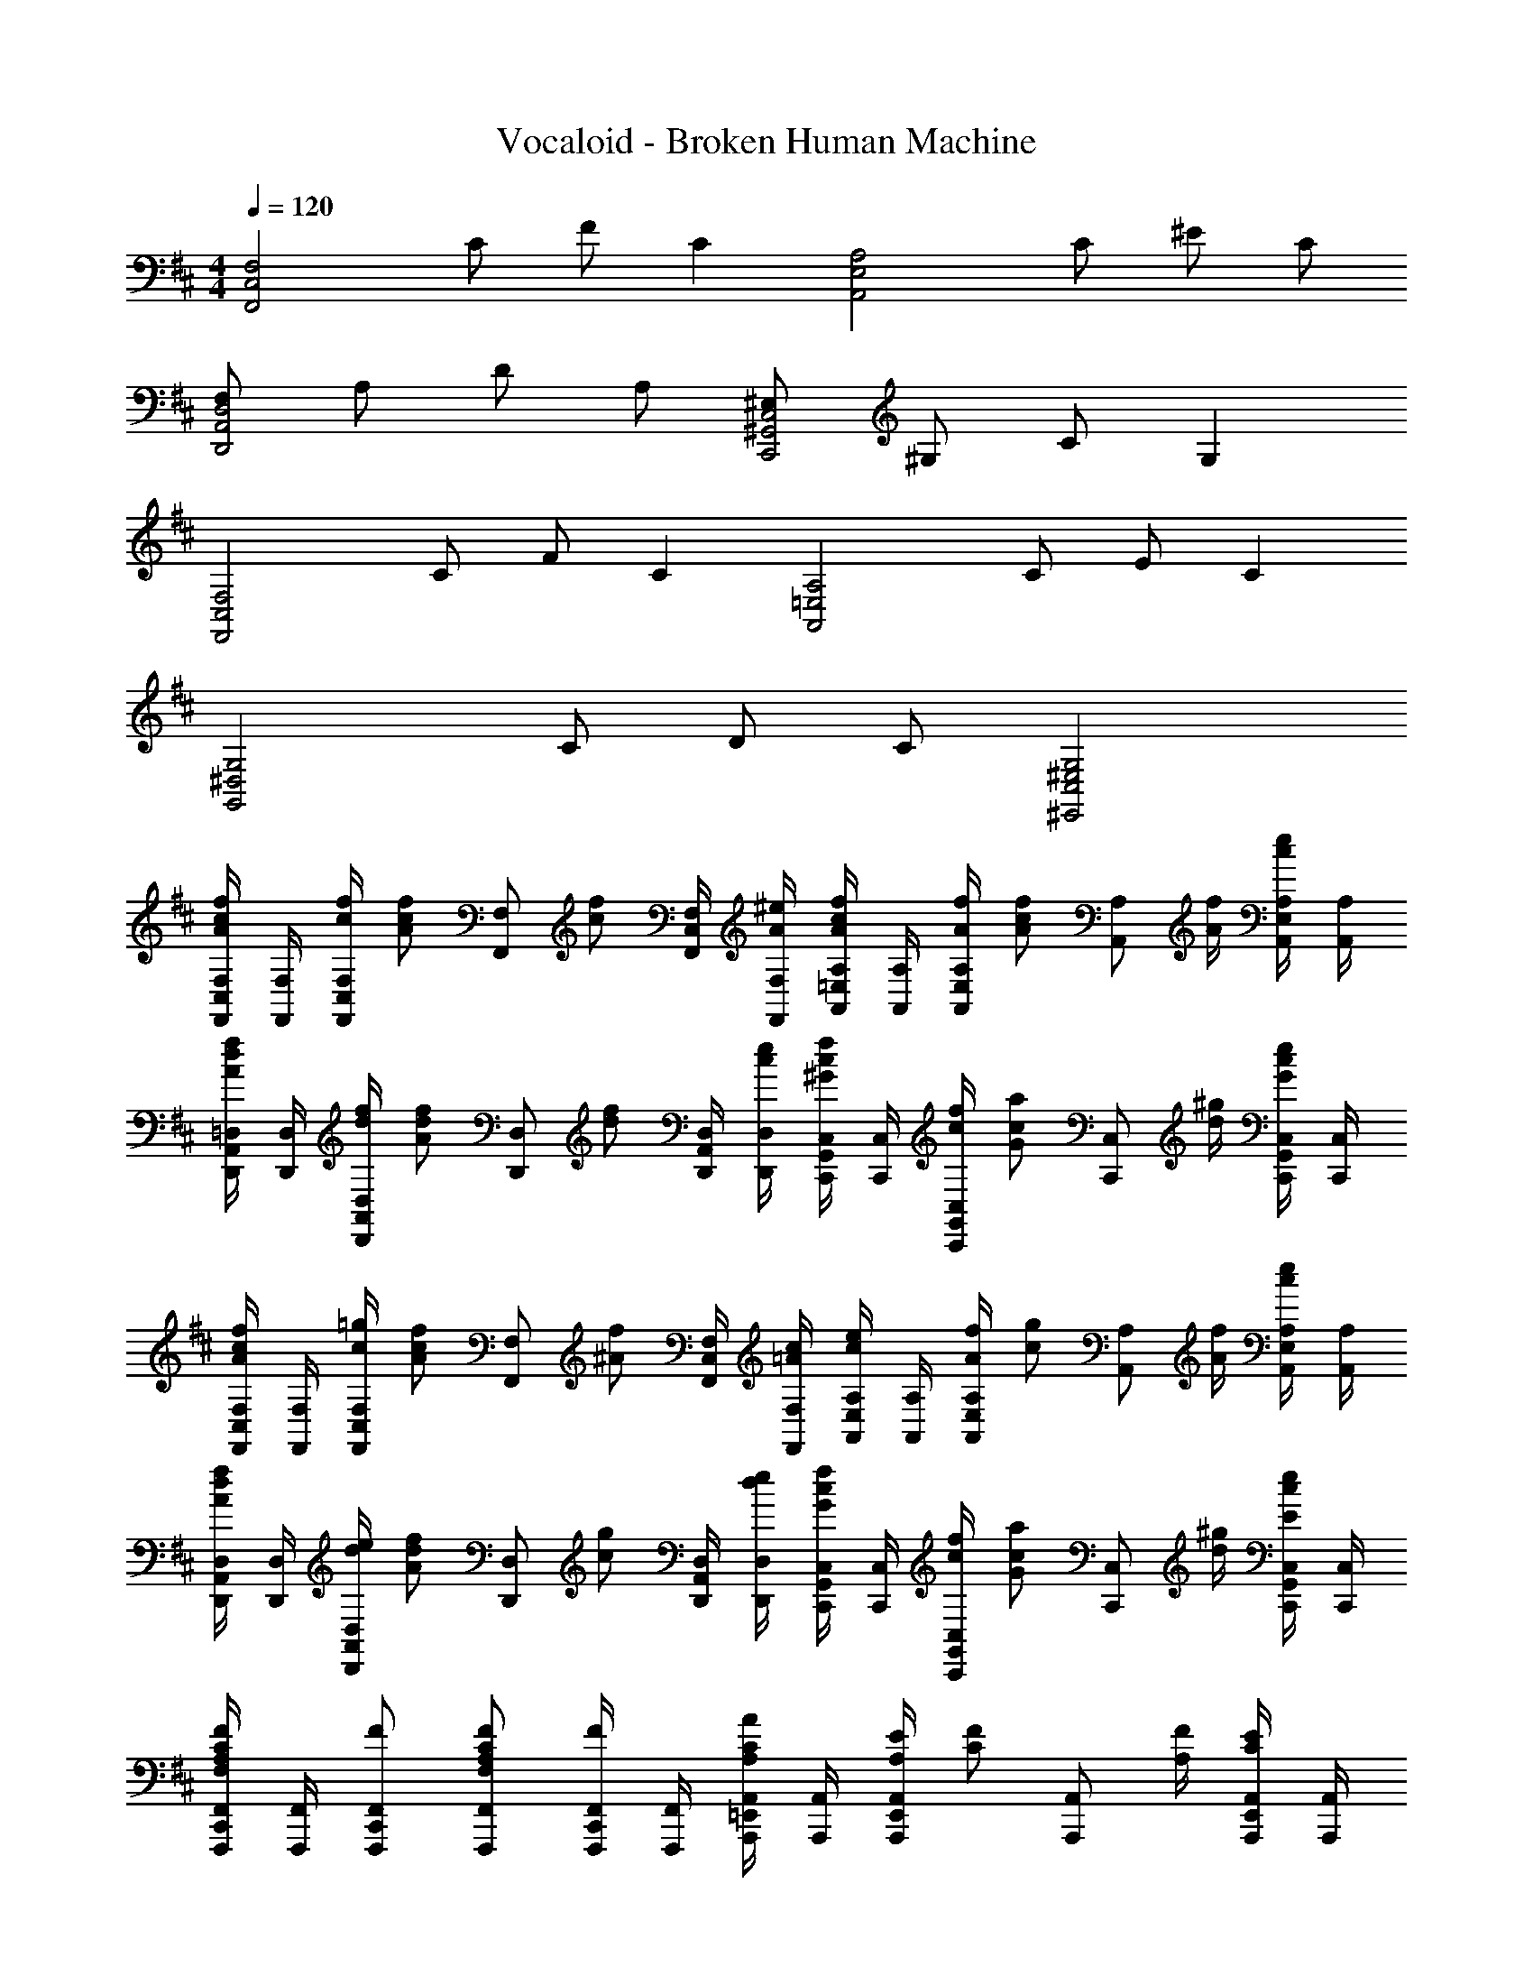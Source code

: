 X: 1
T: Vocaloid - Broken Human Machine
Z: ABC Generated by Starbound Composer
L: 1/4
M: 4/4
Q: 1/4=120
K: D
[z/2F,2C,2F,,2] C/2 F/2 [z/2C] [z/2A,2E,2A,,2] C/2 ^E/2 C/2 
[F,/2D,2A,,2D,,2] A,/2 D/2 A,/2 [^E,/2C,2^G,,2C,,2] ^G,/2 C/2 [z/2G,] 
[z/2F,2C,2F,,2] C/2 F/2 [z/2C] [z/2A,2=E,2A,,2] C/2 E/2 [z/2C] 
[z/2G,2^D,2G,,2] C/2 D/2 C/2 [G,2^E,2C,2^E,,2] 
[F,/4F,,/4f/2c/2A/2C,/2] [F,/4F,,/4] [f/4c/4F,/2F,,/2C,] [z/4f/2c/2A/2] [z/4F,/2F,,/2] [z/4f/2c/2] [F,/4F,,/4C,/2] [^e/4A/4F,/4F,,/4] [A,/4A,,/4f/2c/2A/2=E,/2] [A,/4A,,/4] [f/4A/4A,/2A,,/2E,] [z/4f/2c/2A/2] [z/4A,/2A,,/2] [f/4A/4] [A,/4A,,/4e/2c/2E,/2] [A,/4A,,/4] 
[=D,/4D,,/4f/2d/2A/2A,,/2] [D,/4D,,/4] [f/4d/4D,/2D,,/2A,,] [z/4f/2d/2A/2] [z/4D,/2D,,/2] [z/4f/2d/2] [D,/4D,,/4A,,/2] [e/4c/4D,/4D,,/4] [C,/4C,,/4f/2c/2^G/2G,,/2] [C,/4C,,/4] [f/4c/4C,/2C,,/2G,,] [z/4a/2c/2G/2] [z/4C,/2C,,/2] [^g/4d/4] [C,/4C,,/4e/2c/2G/2G,,/2] [C,/4C,,/4] 
[F,/4F,,/4f/2c/2A/2C,/2] [F,/4F,,/4] [=g/4c/4F,/2F,,/2C,] [z/4f/2c/2A/2] [z/4F,/2F,,/2] [z/4f/2^A/2] [F,/4F,,/4C,/2] [c/4=A/4F,/4F,,/4] [A,/4A,,/4e/2c/2E,/2] [A,/4A,,/4] [f/4A/4A,/2A,,/2E,] [z/4g/2c/2] [z/4A,/2A,,/2] [f/4A/4] [A,/4A,,/4e/2c/2E,/2] [A,/4A,,/4] 
[D,/4D,,/4f/2d/2A/2A,,/2] [D,/4D,,/4] [e/4d/4D,/2D,,/2A,,] [z/4f/2d/2A/2] [z/4D,/2D,,/2] [z/4g/2c/2] [D,/4D,,/4A,,/2] [e/4d/4D,/4D,,/4] [C,/4C,,/4f/2c/2G/2G,,/2] [C,/4C,,/4] [f/4c/4C,/2C,,/2G,,] [z/4a/2c/2G/2] [z/4C,/2C,,/2] [^g/4d/4] [C,/4C,,/4e/2c/2E/2G,,/2] [C,/4C,,/4] 
[F,,/4F,,,/4F/2C/2A,/2F,/2C,,/2] [F,,/4F,,,/4] [F/2F,,/2F,,,/2C,,] [F/2C/2A,/2F,/2F,,/2F,,,/2] [F,,/4F,,,/4F/2C,,/2] [F,,/4F,,,/4] [A,,/4A,,,/4A/2C/2A,/2=E,,/2] [A,,/4A,,,/4] [E/4A,/4A,,/2A,,,/2E,,] [z/4F/2C/2] [z/4A,,/2A,,,/2] [F/4A,/4] [A,,/4A,,,/4E/2C/2E,,/2] [A,,/4A,,,/4] 
[D,,/4D,,,/4D/2A,/2F,/2A,,,/2] [D,,/4D,,,/4] [F/2D/2D,,/2D,,,/2A,,,] [D/2A,/2F,/2D,,/2D,,,/2] [D,,/4D,,,/4F/2D/2A,,,/2] [D,,/4D,,,/4] [C,,/4C,,,/4C/2A,/2^E,/2^G,,,/2] [C,,/4C,,,/4] [F/4C/4C,,/2C,,,/2G,,,] [z/4E/2C/2] [z/4C,,/2C,,,/2] [D/4G,/4] [C,,/4C,,,/4C/2E,/2G,,,/2] [C,,/4C,,,/4] 
[F,,/2F,,,/2c2A2] [F,,/2F,,,/2] [C/2A,/2] [C/2A,/2] [f/2c/2C,/2F,,/2] [C,/2F,,/2cA] [A,/2F,/2] [c/2A/2A,/2F,/2] 
[d/2A/2F,,/2F,,,/2] [c/2A/2F,,/2F,,,/2] [c/2A/2C/2A,/2] [c/2A/2C/2A,/2] [=c/2G/2C,/2F,,/2] [C,/2F,,/2^c3/2A3/2] [A,/2F,/2] [A,/2F,/2] 
[d/2A/2F,,/2F,,,/2] [F,,/2F,,,/2cA] [C/2A,/2] [c/2A/2C/2A,/2] [f/2A/2C,/2F,,/2] [C,/2F,,/2cA] [A,/2F,/2] [c/2G/2A,/2F,/2] 
[d/2A/2F,,/2F,,,/2] [c/2A/2F,,/2F,,,/2] [c/2A/2C/2A,/2] [c/2A/2C/2A,/2] [=c/2G/2C,/2F,,/2] [C,/2F,,/2^c3/2A3/2] [A,/2F,/2] [A,/2F,/2] 
[d/2A/2F,,/2F,,,/2] [F,,/2F,,,/2c3/2A3/2] [C/2A,/2] [C/2A,/2] [f/2A/2C,/2F,,/2] [C,/2F,,/2cA] [A,/2F,/2] [c/2G/2A,/2F,/2] 
[d/2A/2F,,/2F,,,/2] [d/2A/2F,,/2F,,,/2] [c/2A/2C/2A,/2] [c/2A/2C/2A,/2] [=c/2G/2C,/2F,,/2] [C,/2F,,/2^c3/2A3/2] [A,/2F,/2] [A,/2F,/2] 
[d/2A/2F,,/2F,,,/2] [F,,/2F,,,/2cA] [C/2A,/2] [c/2A/2C/2A,/2] [f/2A/2C,/2F,,/2] [C,/2F,,/2cA] [A,/2F,/2] [c/2G/2A,/2F,/2] 
[c/2A/2F,,F,,,] [c/2A/2] [d/2A/2C/2A,/2] [c/2F/2C/2A,/2] [AFD,A,,] [GCC,G,,] 
[F,,/4F,,,/4F/2C/2C,,/2A,2] [F,,/4F,,,/4] [C/2F,,/2F,,,/2C,,] [F/2F,,/2F,,,/2] [F,,/4F,,,/4C/2C,,/2] [F,,/4F,,,/4] [A,,/4A,,,/4A,/2E,,/2] [A,,/4A,,,/4] [C/2A,,/2A,,,/2E,,] [E/2A,,/2A,,,/2] [A,,/4A,,,/4C/2E,,/2] [A,,/4A,,,/4] 
[D,/4D,,/4F,/2A,,/2] [D,/4D,,/4] [A,/2D,/2D,,/2A,,] [D/2D,/2D,,/2] [D,/4D,,/4A,/2A,,/2] [D,/4D,,/4] [C,/4C,,/4G,,/2DE,] [C,/4C,,/4] [C,/2C,,/2G,,] [C,/2C,,/2CG,] [C,/4C,,/4G,,/2] [C,/4C,,/4] 
[F,,/4F,,,/4F,/2C,/2C,,/2] [F,,/4F,,,/4] [F/2F,,/2F,,,/2C,,] [F/2C/2A,/2F,/2F,,/2F,,,/2] [F,,/4F,,,/4F/2C,,/2] [F,,/4F,,,/4] [A,,/4A,,,/4A/2C/2A,/2E,,/2] [A,,/4A,,,/4] [E/4A,/4A,,/2A,,,/2E,,] [z/4F/2C/2] [z/4A,,/2A,,,/2] [F/4A,/4] [A,,/4A,,,/4E/2C/2E,,/2] [A,,/4A,,,/4] 
[D,/4D,,/4D/2A,/2F,/2A,,/2] [D,/4D,,/4] [F/2D/2D,/2D,,/2A,,] [D/2A,/2F,/2D,/2D,,/2] [D,/4D,,/4F/2D/2A,,/2] [D,/4D,,/4] [C,/4C,,/4C/2A,/2E,/2G,,/2] [C,/4C,,/4] [F/4C/4C,/2C,,/2G,,] [z/4E/2C/2] [z/4C,/2C,,/2] [D/4G,/4] [C,/4C,,/4C/2E,/2G,,/2] [C,/4C,,/4] 
[F,/4F,,/4f'/2c'/2a/2C,/2] [F,/4F,,/4] [f'/4c'/4F,/2F,,/2C,] [z/4f'/2c'/2a/2] [z/4F,/2F,,/2] [z/4f'/2c'/2] [F,/4F,,/4C,/2] [^e'/4a/4F,/4F,,/4] [A,/4A,,/4f'/2c'/2a/2=E,/2] [A,/4A,,/4] [f'/4a/4A,/2A,,/2E,] [z/4f'/2c'/2a/2] [z/4A,/2A,,/2] [f'/4a/4] [A,/4A,,/4e'/2c'/2E,/2] [A,/4A,,/4] 
[D,/4D,,/4f'/2d'/2a/2A,,/2] [D,/4D,,/4] [f'/4d'/4D,/2D,,/2A,,] [z/4f'/2d'/2a/2] [z/4D,/2D,,/2] [z/4f'/2d'/2] [D,/4D,,/4A,,/2] [e'/4c'/4D,/4D,,/4] [C,/4C,,/4f'/2c'/2g/2G,,/2] [C,/4C,,/4] [f'/4c'/4C,/2C,,/2G,,] [z/4a'/2c'/2g/2] [z/4C,/2C,,/2] [^g'/4d'/4] [C,/4C,,/4e'/2c'/2g/2G,,/2] [C,/4C,,/4] 
[F,/4F,,/4f'/2c'/2a/2C,/2] [F,/4F,,/4] [=g'/4c'/4F,/2F,,/2C,] [z/4f'/2c'/2a/2] [z/4F,/2F,,/2] [z/4f'/2^a/2] [F,/4F,,/4C,/2] [c'/4=a/4F,/4F,,/4] [A,/4A,,/4e'/2c'/2E,/2] [A,/4A,,/4] [f'/4a/4A,/2A,,/2E,] [z/4g'/2c'/2] [z/4A,/2A,,/2] [f'/4a/4] [A,/4A,,/4e'/2c'/2E,/2] [A,/4A,,/4] 
[D,/4D,,/4f'/2d'/2a/2A,,/2] [D,/4D,,/4] [e'/4d'/4D,/2D,,/2A,,] [z/4f'/2d'/2a/2] [z/4D,/2D,,/2] [z/4g'/2c'/2] [D,/4D,,/4A,,/2] [e'/4d'/4D,/4D,,/4] [C,/4C,,/4f'/2c'/2g/2G,,/2] [C,/4C,,/4] [f'/4c'/4C,/2C,,/2G,,] [z/4a'/2c'/2g/2] [z/4C,/2C,,/2] [^g'/4d'/4] [C,/4C,,/4e'/2c'/2e/2G,,/2] [C,/4C,,/4] 
[d/2A/2F,,/2F,,,/2] [F,,/2F,,,/2c3/2A3/2] [C/2A,/2] [C/2A,/2] [f/2c/2C,/2F,,/2] [C,/2F,,/2cA] [A,/2F,/2] [c/2A/2A,/2F,/2] 
[d/2A/2F,,/2F,,,/2] [c/2A/2F,,/2F,,,/2] [c/2A/2C/2A,/2] [c/2A/2C/2A,/2] [=c/2G/2C,/2F,,/2] [C,/2F,,/2^c3/2A3/2] [A,/2F,/2] [A,/2F,/2] 
[d/2A/2F,,/2F,,,/2] [F,,/2F,,,/2c3/2A3/2] [C/2A,/2] [C/2A,/2] [f/2A/2C,/2F,,/2] [C,/2F,,/2cA] [A,/2F,/2] [c/2G/2A,/2F,/2] 
[d/2A/2F,,/2F,,,/2] [c/2A/2F,,/2F,,,/2] [c/2A/2C/2A,/2] [c/2A/2C/2A,/2] [=c/2G/2C,/2F,,/2] [C,/2F,,/2^c3/2A3/2] [A,/2F,/2] [A,/2F,/2] 
[d/2A/2F,,/2F,,,/2] [F,,/2F,,,/2c3/2A3/2] [C/2A,/2] [C/2A,/2] [f/2A/2C,/2F,,/2] [C,/2F,,/2cA] [A,/2F,/2] [c/2G/2A,/2F,/2] 
[d/2A/2F,,/2F,,,/2] [d/2A/2F,,/2F,,,/2] [c/2A/2C/2A,/2] [c/2A/2C/2A,/2] [=c/2G/2C,/2F,,/2] [C,/2F,,/2^c3/2A3/2] [A,/2F,/2] [A,/2F,/2] 
[d/2A/2F,,/2F,,,/2] [F,,/2F,,,/2cA] [C/2A,/2] [c/2A/2C/2A,/2] [f/2A/2C,/2F,,/2] [C,/2F,,/2cA] [A,/2F,/2] [c/2G/2A,/2F,/2] 
[c/2A/2F,,F,,,] [c/2A/2] [d/2A/2C/2A,/2] [c/2F/2C/2A,/2] [AFD,A,,] [GCC,G,,] 
[F/2C/2A,/2F,,F,,,] [F/2C/2] [G/2=E/2C/2C,/2F,,/2] [G/2E/2C,/2F,,/2] [A/2F/2C/2A,,A,,,] [A/2F/2] [E,/2A,,/2cAF] [E,/2A,,/2] 
[c/2F/2D/2B,,B,,,] [c/2F/2] [B/2E/2D/2F,/2B,,/2] [c/2G/2F,/2B,,/2] [d/2G/2E/2C,C,,] [B/2G/2] [G,/2C,/2cGC] [G,/2C,/2] 
[F/2C/2A,/2F,,F,,,] [F/2C/2] [G/2E/2C/2C,/2F,,/2] [G/2E/2C,/2F,,/2] [A/2F/2C/2A,,A,,,] [A/2F/2] [E,/2A,,/2cAF] [E,/2A,,/2] 
[B/2F/2D/2B,,B,,,] [A/2E/2] [G/2E/2D/2F,/2B,,/2] [F/2C/2F,/2B,,/2] [F/2C/2A,/2C,C,,] [C/2F,/2] [G,/2C,/2FCA,] [G,/2C,/2] 
[f/2c/2A/2F,,F,,,] [f/2c/2] [g/2=e/2c/2C,/2F,,/2] [g/2e/2C,/2F,,/2] [a/2f/2c/2A,,A,,,] [a/2f/2] [E,/2A,,/2c'af] [E,/2A,,/2] 
[c'/2f/2d/2B,,B,,,] [c'/2f/2] [b/2e/2d/2F,/2B,,/2] [c'/2g/2F,/2B,,/2] [d'/2g/2e/2C,C,,] [b/2g/2] [G,/2C,/2c'gc] [G,/2C,/2] 
[f/2c/2A/2F,,F,,,] [f/2c/2] [C,/2F,,/2gec] [C,/2F,,/2] [a/2f/2c/2A,,A,,,] [a/2f/2] [E,/2A,,/2c'af] [E,/2A,,/2] 
[f/2B/2B,,B,,,] [f/2B/2] [^e/2=c/2F,/2B,,/2] [^c/2G/2F,/2B,,/2] [c/2B/2G/2C,C,,] [d'/2f/2] [c'/2f/2G,/2C,/2] [c'/2=e/2G,/2C,/2] 
[C/2F,/2F,,/2cF] [A,/4C,/4C/2] [G,/4C,/4] [F,/2F,,/2fAF] [A,/4C,/4] [G,/4C,/4] [g/2c/2G/2C,/2C,,/2] [E,/4G,,/4F/2] [G,/4C,/4] [^E/2C,/2C,,/2] [E,/4G,,/4C/2] [G,/4C,/4] 
[D/2D,/2D,,/2cF] [F,/4A,,/4D/2] [E,/4A,,/4] [D,/2D,,/2fAF] [F,/4A,,/4] [E,/4A,,/4] [g/2c/2G/2C,/2C,,/2] [E,/4G,,/4A/2] [G,/4C,/4] [G/2C,/2C,,/2] [E,/4G,,/4E/2] [G,/4C,/4] 
[D/2D,/2D,,/2cF] [F,/4A,,/4D/2] [E,/4A,,/4] [D,/2D,,/2fAF] [F,/4A,,/4] [E,/4A,,/4] [C,/2C,,/2geG] [E,/4G,,/4] [G,/4C,/4] [C,/2C,,/2a^ecG] [E,/4G,,/4] [G,/4C,/4] 
[=C,/2=C,,/2cG=E] [E,/4=G,,/4] [D,/4G,,/4] [g/2=c/2C,/2C,,/2] [E,/4G,,/4f/2c/2] [D,/4G,,/4] [^C,/2^C,,/2e^cG] [E,/4^G,,/4] [G,/4C,/4] [C,/2C,,/2cG] [E,/4G,,/4] [G,/4C,/4] 
[C/2F,/2F,,/2cF] [A,/4C,/4C/2] [G,/4C,/4] [F,/2F,,/2fAF] [A,/4C,/4] [G,/4C,/4] [g/2c/2G/2C,/2C,,/2] [E,/4G,,/4F/2] [G,/4C,/4] [^E/2C,/2C,,/2] [E,/4G,,/4C/2] [G,/4C,/4] 
[D/2D,/2D,,/2cF] [F,/4A,,/4D/2] [E,/4A,,/4] [f/2A/2F/2D,/2D,,/2] [F,/4A,,/4f/2c/2A/2] [E,/4A,,/4] [g/2c/2G/2C,/2C,,/2] [E,/4G,,/4A/2] [G,/4C,/4] [G/2C,/2C,,/2] [E,/4G,,/4E/2] [G,/4C,/4] 
[C/2D,/2D,,/2cF] [F,/4A,,/4C/2] [E,/4A,,/4] [D,/2D,,/2fAF] [F,/4A,,/4] [E,/4A,,/4] [g/2c/2G/2C,/2C,,/2] [E,/4G,,/4c'/2d/2] [G,/4C,/4] [b/2d/2C,/2C,,/2] [E,/4G,,/4g/2c/2] [G,/4C,/4] 
[=C,/2=C,,/2be=c] [E,/4=G,,/4] [D,/4G,,/4] [a/2c/2C,/2C,,/2] [E,/4G,,/4g/2] [D,/4G,,/4] [^C,/2^C,,/2e^cG] [E,/4^G,,/4] [G,/4C,/4] [C,/2C,,/2c'e] [E,/4G,,/4] [G,/4C,/4] 
[F,/4F,,,/4F,,5/4C,,5/4F2A,2] [F,/4F,,,/4] [F,,,/4F,3/2] F,,,/4 F,,,/4 [F,,,/4F,,3/4C,,3/4] F,,,/4 F,,,/4 [A,/4A,,,/4A,,5/4E,,5/4A2C2] [A,/4A,,,/4] [A,,,/4A,3/2] A,,,/4 A,,,/4 [A,,,/4A,,3/4E,,3/4] A,,,/4 A,,,/4 
[D/4D,,/4D,5/4A,,5/4A,2F,2] [D/4D,,/4] [D,,/4D3/2] D,,/4 D,,/4 [D,,/4D,3/4A,,3/4] D,,/4 D,,/4 [A,/4F,,/4F,5/4C,5/4F2C2] [A,/4F,,/4] [F,,/4A,3/2] F,,/4 F,,/4 [F,,/4F,3/4C,3/4] F,,/4 F,,/4 
[F,/4F,,,/4F,,5/4C,,5/4F2A,2] [F,/4F,,,/4] [F,,,/4F,3/2] F,,,/4 F,,,/4 [F,,,/4F,,3/4C,,3/4] F,,,/4 F,,,/4 [A,/4A,,,/4A,,5/4E,,5/4A2C2] [A,/4A,,,/4] [A,,,/4A,3/2] A,,,/4 A,,,/4 [A,,,/4A,,3/4E,,3/4] A,,,/4 A,,,/4 
[D/4D,,/4D,5/4A,,5/4A,2F,2] [D/4D,,/4] [D,,/4D3/2] D,,/4 D,,/4 [D,,/4D,3/4A,,3/4] D,,/4 D,,/4 [F/4F,,/4F,5/4C,5/4C2A,2] [F/4F,,/4] [F,,/4F3/2] F,,/4 F,,/4 [F,,/4F,3/4C,3/4] F,,/4 F,,/4 
[F,,,/4e/2c/2A/2F,,5/4C,,5/4] F,,,/4 [e/4F,,,/4] [F,,,/4e/2] F,,,/4 [e/4F,,,/4F,,3/4C,,3/4] [e/4F,,,/4] [e/4F,,,/4] [A,,,/4e/2c/2A/2E/2A,,5/4E,,5/4] A,,,/4 [e/4A,,,/4] [A,,,/4=e/2] A,,,/4 [^e/4A,,,/4A,,3/4E,,3/4] [e/4A,,,/4] [e/4A,,,/4] 
[D,,/4e/2c/2A/2D,5/4A,,5/4] D,,/4 [e/4D,,/4] [D,,/4e/2] D,,/4 [e/4D,,/4D,3/4A,,3/4] [e/4D,,/4] [e/4D,,/4] [F,,/4e/2c/2A/2F/2F,5/4C,5/4] F,,/4 [c/4F,,/4] [F,,/4=e/2] F,,/4 [c/4F,,/4F,3/4C,3/4] [c/4F,,/4] [c/4F,,/4] 
[F,,,/4^e/2c/2A/2F,,5/4C,,5/4] F,,,/4 [e/4F,,,/4] [F,,,/4e/2] F,,,/4 [e/4F,,,/4F,,3/4C,,3/4] [e/4F,,,/4] [e/4F,,,/4] [A,,,/4e/2c/2A/2E/2A,,5/4E,,5/4] A,,,/4 [e/4A,,,/4] [A,,,/4=e/2] A,,,/4 [^e/4A,,,/4A,,3/4E,,3/4] [e/4A,,,/4] [e/4A,,,/4] 
[D,,/4c'/2a/2e/2c/2D,5/4A,,5/4] D,,/4 [g/4D,,/4] [D,,/4g/2] D,,/4 [g/4D,,/4D,3/4A,,3/4] [g/4D,,/4] [g/4D,,/4] [F,,/4=e/2c/2F/2F,5/4C,5/4] F,,/4 [c/4F,,/4] [F,,/4e/2] F,,/4 [c/4F,,/4F,3/4C,3/4] [c/4F,,/4] [c/4F,,/4] 
[F,/4F,,/4f/2c/2A/2C,/2] [F,/4F,,/4] [d/4F,/2F,,/2C,] [z/4c/2A/2] [z/4F,/2F,,/2] A/4 [=G/4F,/4F,,/4C,/2] [F/4F,/4F,,/4] [A,/4A,,/4c/2A/2E,/2] [A,/4A,,/4] [c/4A/4A,/2A,,/2E,] =c/4 [^c/4A/4A,/2A,,/2] a/4 [g/4A,/4A,,/4E,/2] [f/4A,/4A,,/4] 
[D,/4D,,/4f/2A/2F/2A,,/2] [D,/4D,,/4] [g/4D,/2D,,/2A,,] a/4 [g/2A/2F/2D,/2D,,/2] [a/4D,/4D,,/4A,,/2] [g/4D,/4D,,/4] [C,/4C,,/4^e/2c/2^G/2G,,/2] [C,/4C,,/4] [e/4C,/2C,,/2G,,] [z/4c/2G/2] [z/4C,/2C,,/2] [z/4f/2G/2] [C,/4C,,/4G,,/2] [e/4C,/4C,,/4] 
[F,/4F,,/4f/2c/2A/2C,/2] [F,/4F,,/4] [f/4c/4F,/2F,,/2C,] [z/4f/2c/2A/2] [z/4F,/2F,,/2] [z/4f/2c/2] [F,/4F,,/4C,/2] [e/4A/4F,/4F,,/4] [A,/4A,,/4f/2c/2A/2E,/2] [A,/4A,,/4] [f/4A/4A,/2A,,/2E,] [z/4f/2c/2A/2] [z/4A,/2A,,/2] [f/4A/4] [A,/4A,,/4e/2c/2E,/2] [A,/4A,,/4] 
[D,/4D,,/4f/2d/2A/2A,,/2] [D,/4D,,/4] [e/4d/4D,/2D,,/2A,,] [z/4f/2d/2A/2] [z/4D,/2D,,/2] [z/4=g/2c/2] [D,/4D,,/4A,,/2] [f/4d/4D,/4D,,/4] [C,/4C,,/4d/2G/2G,,/2] [C,/4C,,/4] [c/4G/4C,/2C,,/2G,,] B/4 [A/4C,/2C,,/2] G/4 [c/4E/4C,/4C,,/4G,,/2] [G/4C,/4C,,/4] 
[F,,/4F,,,/4f/2c/2A/2F/2C,,/2] [F,,/4F,,,/4] [c/2F,,/2F,,,/2C,,] [f/2c/2A/2F/2F,,/2F,,,/2] [F,,/4F,,,/4a/2C,,/2] [F,,/4F,,,/4] [A,,/4A,,,/4^g/2c/2A/2E,,/2] [A,,/4A,,,/4] [g/4A/4A,,/2A,,,/2E,,] [z/4f/2c/2] [z/4A,,/2A,,,/2] [e/4A/4] [A,,/4A,,,/4c/2A/2E,,/2] [A,,/4A,,,/4] 
[D,/4D,,/4d/2A/2F/2A,,/2] [D,/4D,,/4] [f/2d/2D,/2D,,/2A,,] [d/2A/2F/2D,/2D,,/2] [D,/4D,,/4f/2d/2A,,/2] [D,/4D,,/4] [C,/4C,,/4c/2A/2E/2G,,/2] [C,/4C,,/4] [a/4c/4C,/2C,,/2G,,] [z/4g/2c/2] [z/4C,/2C,,/2] [e/4c/4] [C,/4C,,/4c/2E/2G,,/2] [C,/4C,,/4] 
K: Bb
[D/2=G,/2=G,,/2d=G] [_B,/4D,/4D/2] [=A,/4D,/4] [G,/2G,,/2=g_BG] [B,/4D,/4] [A,/4D,/4] [a/2d/2A/2D,/2D,,/2] [F,/4=A,,/4G/2] [A,/4D,/4] [^F/2D,/2D,,/2] [F,/4A,,/4D/2] [A,/4D,/4] 
[_E/2_E,/2_E,,/2dG] [G,/4_B,,/4E/2] [F,/4B,,/4] [E,/2E,,/2gBG] [G,/4B,,/4] [F,/4B,,/4] [a/2d/2A/2D,/2D,,/2] [F,/4A,,/4B/2] [A,/4D,/4] [A/2D,/2D,,/2] [F,/4A,,/4F/2] [A,/4D,/4] 
[E/2E,/2E,,/2dG] [G,/4B,,/4E/2] [F,/4B,,/4] [E,/2E,,/2gBG] [G,/4B,,/4] [F,/4B,,/4] [D,/2D,,/2afA] [F,/4A,,/4] [A,/4D,/4] [D,/2D,,/2_b^fdA] [F,/4A,,/4] [A,/4D,/4] 
[C,/2C,,/2dA=F] [F,/4_A,,/4] [E,/4A,,/4] [a/2c/2C,/2C,,/2] [F,/4A,,/4g/2c/2] [E,/4A,,/4] [D,/2D,,/2fdA] [F,/4=A,,/4] [A,/4D,/4] [D,/2D,,/2dA] [F,/4A,,/4] [A,/4D,/4] 
[D/2G,/2G,,/2dG] [B,/4D,/4D/2] [A,/4D,/4] [G,/2G,,/2gBG] [B,/4D,/4] [A,/4D,/4] [a/2d/2A/2D,/2D,,/2] [F,/4A,,/4G/2] [A,/4D,/4] [^F/2D,/2D,,/2] [F,/4A,,/4D/2] [A,/4D,/4] 
[E/2E,/2E,,/2dG] [G,/4B,,/4E/2] [F,/4B,,/4] [g/2B/2G/2E,/2E,,/2] [G,/4B,,/4g/2d/2B/2] [F,/4B,,/4] [a/2d/2A/2D,/2D,,/2] [F,/4A,,/4B/2] [A,/4D,/4] [A/2D,/2D,,/2] [F,/4A,,/4F/2] [A,/4D,/4] 
[D/2E,/2E,,/2dG] [G,/4B,,/4D/2] [F,/4B,,/4] [E,/2E,,/2gBG] [G,/4B,,/4] [F,/4B,,/4] [a/2d/2A/2D,/2D,,/2] [F,/4A,,/4d'/2_e/2] [A,/4D,/4] [c'/2e/2D,/2D,,/2] [F,/4A,,/4a/2d/2] [A,/4D,/4] 
[C,/2C,,/2c'fc] [F,/4_A,,/4] [E,/4A,,/4] [b/2c/2C,/2C,,/2] [F,/4A,,/4a/2] [E,/4A,,/4] [D,/2D,,/2fdA] [F,/4=A,,/4] [A,/4D,/4] [D,/2D,,/2d'f] [F,/4A,,/4] [A,/4D,/4] 
[D/2G,/2G,,/2dG] [D/2B,/2D,/2] [G,/2G,,/2gBG] [B,/2D,/2] [a/2d/2A/2D,/2D,,/2] [g/2F,/2A,,/2] [f/2D,/2D,,/2] [d/2F,/2A,,/2] 
[E/2E,/2E,,/2dG] [E/2G,/2B,,/2] [E,/2E,,/2gBG] [G,/2B,,/2] [a/2d/2A/2D,/2D,,/2] [b/2F,/2A,,/2] [a/2D,/2D,,/2] [f/2F,/2A,,/2] 
[E/2E,/2E,,/2dG] [E/2G,/2B,,/2] [E,/2E,,/2gBG] [G,/2B,,/2] [D,/2D,,/2a=fA] [F,/2A,,/2] [D,/2D,,/2b^fdA] [F,/2A,,/2] 
[C,/2C,,/2dA=F] [F,/2_A,,/2] [a/2c/2C,/2C,,/2] [g/2c/2F,/2A,,/2] [D,/2D,,/2fdA] [F,/2=A,,/2] [dAD,D,,] 
[D/2G,/2G,,/2dG] [D/2B,/2D,/2] [G,/2G,,/2gBG] [B,/2D,/2] [a/2d/2A/2D,/2D,,/2] [G/2F,/2A,,/2] [^F/2D,/2D,,/2] [D/2F,/2A,,/2] 
[E/2E,/2E,,/2dG] [E/2G,/2B,,/2] [g/2B/2G/2E,/2E,,/2] [g/2d/2B/2G,/2B,,/2] [a/2d/2A/2D,/2D,,/2] [B/2F,/2A,,/2] [A/2D,/2D,,/2] [F/2F,/2A,,/2] 
[D/2E,/2E,,/2dG] [D/2G,/2B,,/2] [E,/2E,,/2gBG] [G,/2B,,/2] [a/2d/2A/2D,/2D,,/2] [d'/2e/2F,/2A,,/2] [c'/2e/2D,/2D,,/2] [a/2d/2F,/2A,,/2] 
[C,/2C,,/2c'fc] [F,/2_A,,/2] [b/2c/2C,/2C,,/2] [a/2F,/2A,,/2] [D,/2D,,/2fdA] [F,/2=A,,/2] [zd'3f3D,3D,,3] 
M: 2/4
z2 
M: 4/4
[G,/4G,,/4D,/2] [G,/4G,,/4] [d/2G,/2G,,/2D,] [g/2G,/2G,,/2] [G,/4G,,/4d/2D,/2] [G,/4G,,/4] 
[B,/4B,,/4F,/2] [B,/4B,,/4] [d/2B,/2B,,/2F,] [f/2B,/2B,,/2] [B,/4B,,/4d/2F,/2] [B,/4B,,/4] [E,/4E,,/4B,,/2] [E,/4E,,/4] [B/2E,/2E,,/2B,,] [e/2E,/2E,,/2] [E,/4E,,/4B/2B,,/2] [E,/4E,,/4] 
[D,/4D,,/4A,,/2] [D,/4D,,/4] [A/2D,/2D,,/2A,,] [d/2D,/2D,,/2] [D,/4D,,/4F/2A,,/2] [D,/4D,,/4] [G,/4G,,/4G/2D,/2] [G,/4G,,/4] [D/2G,/2G,,/2D,] [G/2G,/2G,,/2] [G,/4G,,/4B/2D,/2] [G,/4G,,/4] 
[B,/4B,,/4A/2F,/2] [B,/4B,,/4] [F/2B,/2B,,/2F,] [E/2B,/2B,,/2] [B,/4B,,/4D/2F,/2] [B,/4B,,/4] [E,/4E,,/4G,/2B,,/2] [E,/4E,,/4] [B,/2E,/2E,,/2B,,] [E/2E,/2E,,/2] [E,/4E,,/4B,/2B,,/2] [E,/4E,,/4] 
[D,/4D,,/4^F,/2A,,/2] [D,/4D,,/4] [A,/2D,/2D,,/2A,,] [D/2D,/2D,,/2] [D,/4D,,/4E/2A,,/2] [D,/4D,,/4] [G,/4G,,/4D/2B,/2D,/2] [G,/4G,,/4] [G/2D/2G,/2G,,/2D,] [B/2G/2G,/2G,,/2] [G,/4G,,/4d/2B/2D,/2] [G,/4G,,/4] 
[B,/4B,,/4B/2=F/2=F,/2] [B,/4B,,/4] [A/2F/2B,/2B,,/2F,] [d/2B/2B,/2B,,/2] [B,/4B,,/4B/2F/2F,/2] [B,/4B,,/4] [E,/4E,,/4A/2G,/2B,,/2] [E,/4E,,/4] [G/2B,/2E,/2E,,/2B,,] [E/2E,/2E,,/2] [E,/4E,,/4D/2B,/2B,,/2] [E,/4E,,/4] 
[D,/4D,,/4C/2^F,/2A,,/2] [D,/4D,,/4] [E/2A,/2D,/2D,,/2A,,] [G/2D/2D,/2D,,/2] [D,/4D,,/4D/2F,/2A,,/2] [D,/4D,,/4] [G,/4G,,/4g/2d/2B/2D,/2] [G,/4G,,/4] [g/4d/4G,/2G,,/2D,] [z/4g/2d/2B/2] [z/4G,/2G,,/2] [z/4g/2d/2] [G,/4G,,/4D,/2] [f/4B/4G,/4G,,/4] 
[B,/4B,,/4g/2d/2B/2=F,/2] [B,/4B,,/4] [g/4B/4B,/2B,,/2F,] [z/4g/2d/2B/2] [z/4B,/2B,,/2] [g/4B/4] [B,/4B,,/4f/2d/2F,/2] [B,/4B,,/4] [E,/4E,,/4g/2e/2B/2B,,/2] [E,/4E,,/4] [g/4e/4E,/2E,,/2B,,] [z/4g/2e/2B/2] [z/4E,/2E,,/2] [z/4g/2e/2] [E,/4E,,/4B,,/2] [f/4d/4E,/4E,,/4] 
[D,/4D,,/4g/2d/2A/2A,,/2] [D,/4D,,/4] [g/4d/4D,/2D,,/2A,,] [z/4b/2d/2A/2] [z/4D,/2D,,/2] [a/4e/4] [D,/4D,,/4f/2d/2A/2A,,/2] [D,/4D,,/4] [G,/4G,,/4g/2d/2B/2D,/2] [G,/4G,,/4] [_a/4d/4G,/2G,,/2D,] [z/4g/2d/2B/2] [z/4G,/2G,,/2] [z/4g/2=B/2] [G,/4G,,/4D,/2] [d/4_B/4G,/4G,,/4] 
[B,/4B,,/4f/2d/2F,/2] [B,/4B,,/4] [g/4B/4B,/2B,,/2F,] [z/4a/2d/2] [z/4B,/2B,,/2] [g/4B/4] [B,/4B,,/4f/2d/2F,/2] [B,/4B,,/4] [E,/4E,,/4g/2e/2B/2B,,/2] [E,/4E,,/4] [f/4e/4E,/2E,,/2B,,] [z/4g/2e/2B/2] [z/4E,/2E,,/2] [z/4a/2d/2] [E,/4E,,/4B,,/2] [f/4e/4E,/4E,,/4] 
[D,/4D,,/4g/2d/2A/2A,,/2] [D,/4D,,/4] [g/4d/4D,/2D,,/2A,,] [z/4b/2d/2A/2] [z/4D,/2D,,/2] [=a/4e/4] [D,/4D,,/4f/2d/2^F/2A,,/2] [D,/4D,,/4] [G,,/4=G,,,/4G/2D/2D,,/2] [G,,/4G,,,/4] [G/2G,,/2G,,,/2D,,] [G/2D/2G,,/2G,,,/2] [G,,/4G,,,/4G/2D,,/2] [G,,/4G,,,/4] 
[B,,/4_B,,,/4B/2D/2F,,/2] [B,,/4B,,,/4] [F/4B,,/2B,,,/2F,,] [z/4G/2D/2] [z/4B,,/2B,,,/2] [G/4B,/4] [B,,/4B,,,/4F/2D/2F,,/2] [B,,/4B,,,/4] [E,,/4E,,,/4E/2B,/2B,,,/2] [E,,/4E,,,/4] [G/2E/2E,,/2E,,,/2B,,,] [E/2B,/2E,,/2E,,,/2] [E,,/4E,,,/4G/2E/2B,,,/2] [E,,/4E,,,/4] 
[D,,/4D,,,/4D/2B,/2=A,,,/2] [D,,/4D,,,/4] [G/4D/4D,,/2D,,,/2A,,,] [z/4F/2D/2] [z/4D,,/2D,,,/2] [E/4A,/4] [D,,/4D,,,/4D/2^F,/2A,,,/2] [D,,/4D,,,/4] [G,/4G,,/4d/2B/2G/2D,/2] [G,/4G,,/4] [=c/2G,/2G,,/2D,] [d/2B/2G/2G,/2G,,/2] [G,/4G,,/4c/2D,/2] [G,/4G,,/4] 
[B,/4B,,/4B/2=F/2D/2=F,/2] [B,/4B,,/4] [A/4F/4B,/2B,,/2F,] [z/4d/2A/2] [z/4B,/2B,,/2] [B/4F/4] [B,/4B,,/4A/2F/2F,/2] [B,/4B,,/4] [E,/4E,,/4B/2G/2E/2B,,/2] [E,/4E,,/4] [e/2B/2E,/2E,,/2B,,] [B/2G/2E/2E,/2E,,/2] [E,/4E,,/4e/2B/2B,,/2] [E,/4E,,/4] 
[D,/4D,,/4B/2D/2B,/2A,,/2] [D,/4D,,/4] [B/4D/4D,/2D,,/2A,,] [z/4A/2D/2] [z/4D,/2D,,/2] [A/4D/4] [D,/4D,,/4^F/2A,/2A,,/2] [D,/4D,,/4] [G,/4G,,/4D,/2] [G,/4G,,/4] [D/2G,/2G,,/2D,] [G/2G,/2G,,/2] [G,/4G,,/4D,/2D] [G,/4G,,/4] 
[B,/4B,,/4F,/2] [B,/4B,,/4] [D/2B,/2B,,/2F,] [F/2B,/2B,,/2] [B,/4B,,/4D/2F,/2] [B,/4B,,/4] [E,/4E,,/4G,/2B,,/2] [E,/4E,,/4] [B,/2E,/2E,,/2B,,] [E/2E,/2E,,/2] [E,/4E,,/4B,/2B,,/2] [E,/4E,,/4] 
[D,/4D,,/4^F,/2A,,/2] [D,/4D,,/4] [A,/2D,/2D,,/2A,,] [D/2D,/2D,,/2] [D,/4D,,/4F/2A,,/2] [D,/4D,,/4] [g4d4B4G4G,,4G,,,4] 
